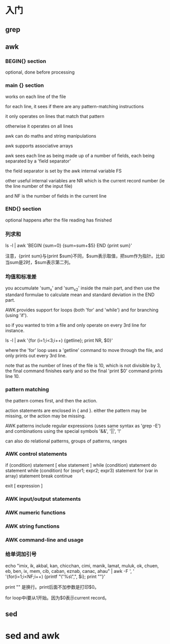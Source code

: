 * 入门

** grep

** awk

*** BEGIN{} section

optional, done before processing

*** main {} section

works on each line of the file


for each line, it sees if there are any pattern-matching instructions

it only operates on lines that match that pattern

otherwise it operates on all lines

awk can do maths and string manipulations

awk supports associative arrays

awk sees each line as being made up of a number of fields, each being separated by a 'field separator'

the field separator is set by the awk internal variable FS

other useful internal variables are NR which is the current record number (ie the line number of the input file)

and NF is the number of fields in the current line

*** END{} section

optional happens after the file reading has finished

*** 列求和

ls -l | awk 'BEGIN {sum=0} {sum=sum+$5} END {print sum}'

注意，{print sum}与{print $sum}不同，$sum表示取值，把sum作为指针。比如当sum是2时，$sum表示第二列。

*** 均值和标准差

you accumulate 'sum_x' and 'sum_x2' inside the main part, and then use the standard formulae to calculate mean and standard deviation in the END part.

AWK provides support for loops (both 'for' and 'while') and for branching (using 'if').

so if you wanted to trim a file and only operate on every 3rd line for instance.

ls -l | awk '{for (i=1;i<3;i++) {getline}; print NR, $0}'

where the 'for' loop uses a 'getline' command to move through the file, and only prints out every 3rd line.

note that as the number of lines of the file is 10, which is not divisible by 3, the final command finishes early and so the final 'print $0' command prints line 10.

*** pattern matching

the pattern comes first, and then the action.

action statements are enclosed in { and }. either the pattern may be missing, or the action may be missing.

AWK patterns include regular expressions (uses same syntax as 'grep -E') and combinations using the special symbols '&&', '||', '!'

can also do relational patterns, groups of patterns, ranges

*** AWK control statements

if (condition) statement [ else statement ]
while (condition) statement
do statement while (condition)
for (expr1; expr2; expr3) statement
for (var in array) statement
break
continue

exit [ expression ]

*** AWK input/output statements

*** AWK numeric functions

*** AWK string functions

*** AWK command-line and usage

*** 给单词加引号

echo  "imix, ik, akbal, kan, chicchan, cimi, manik, lamat, muluk, ok, chuen, eb, ben, ix, mem, cib, caban, eznab, canac, ahau" | awk -F ', ' '{for(i=1;i<NF;i++) {printf "\"%s\",", $i}; print ""}'

print "" 是换行。print后面不加参数是打印$0。

for loop中i要从1开始。因为$0表示current record。

** sed

* sed and awk


